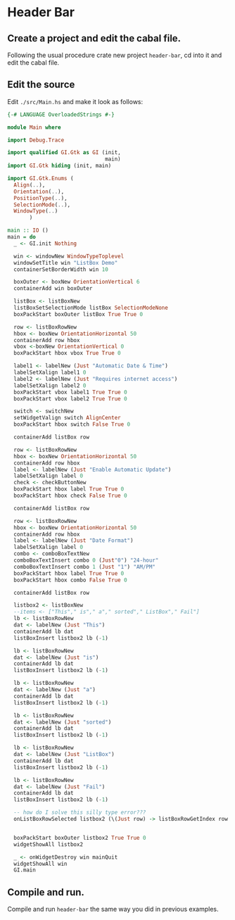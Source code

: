 * Header Bar
** Create a project and edit the cabal file.
Following the usual procedure crate new project ~header-bar~, cd into it and
edit the cabal file.
** Edit the source
Edit ~./src/Main.hs~ and make it look as follows:
#+BEGIN_SRC haskell
  {-# LANGUAGE OverloadedStrings #-}

  module Main where

  import Debug.Trace

  import qualified GI.Gtk as GI (init,
                                 main)
  import GI.Gtk hiding (init, main)

  import GI.Gtk.Enums (
    Align(..),
    Orientation(..),
    PositionType(..),
    SelectionMode(..),
    WindowType(..)
         )

  main :: IO ()
  main = do
    _ <- GI.init Nothing

    win <- windowNew WindowTypeToplevel
    windowSetTitle win "ListBox Demo"
    containerSetBorderWidth win 10

    boxOuter <- boxNew OrientationVertical 6
    containerAdd win boxOuter

    listBox <- listBoxNew
    listBoxSetSelectionMode listBox SelectionModeNone
    boxPackStart boxOuter listBox True True 0

    row <- listBoxRowNew
    hbox <- boxNew OrientationHorizontal 50
    containerAdd row hbox
    vbox <-boxNew OrientationVertical 0
    boxPackStart hbox vbox True True 0

    label1 <- labelNew (Just "Automatic Date & Time")
    labelSetXalign label1 0
    label2 <- labelNew (Just "Requires internet access")
    labelSetXalign label2 0
    boxPackStart vbox label1 True True 0
    boxPackStart vbox label2 True True 0

    switch <- switchNew
    setWidgetValign switch AlignCenter
    boxPackStart hbox switch False True 0

    containerAdd listBox row

    row <- listBoxRowNew
    hbox <- boxNew OrientationHorizontal 50
    containerAdd row hbox
    label <- labelNew (Just "Enable Automatic Update")
    labelSetXalign label 0
    check <- checkButtonNew
    boxPackStart hbox label True True 0
    boxPackStart hbox check False True 0

    containerAdd listBox row

    row <- listBoxRowNew
    hbox <- boxNew OrientationHorizontal 50
    containerAdd row hbox
    label <- labelNew (Just "Date Format")
    labelSetXalign label 0
    combo <- comboBoxTextNew
    comboBoxTextInsert combo 0 (Just"0") "24-hour"
    comboBoxTextInsert combo 1 (Just "1") "AM/PM"
    boxPackStart hbox label True True 0
    boxPackStart hbox combo False True 0

    containerAdd listBox row

    listbox2 <- listBoxNew
    --items <- ["This"," is"," a"," sorted"," ListBox"," Fail"]
    lb <- listBoxRowNew
    dat <- labelNew (Just "This")
    containerAdd lb dat
    listBoxInsert listbox2 lb (-1)

    lb <- listBoxRowNew
    dat <- labelNew (Just "is")
    containerAdd lb dat
    listBoxInsert listbox2 lb (-1)

    lb <- listBoxRowNew
    dat <- labelNew (Just "a")
    containerAdd lb dat
    listBoxInsert listbox2 lb (-1)

    lb <- listBoxRowNew
    dat <- labelNew (Just "sorted")
    containerAdd lb dat
    listBoxInsert listbox2 lb (-1)

    lb <- listBoxRowNew
    dat <- labelNew (Just "ListBox")
    containerAdd lb dat
    listBoxInsert listbox2 lb (-1)

    lb <- listBoxRowNew
    dat <- labelNew (Just "Fail")
    containerAdd lb dat
    listBoxInsert listbox2 lb (-1)

    -- how do I solve this silly type error???
    onListBoxRowSelected listbox2 (\(Just row) -> listBoxRowGetIndex row >>= print)


    boxPackStart boxOuter listbox2 True True 0
    widgetShowAll listbox2

    _ <- onWidgetDestroy win mainQuit
    widgetShowAll win
    GI.main

#+END_SRC
** Compile and run.
Compile and run ~header-bar~ the same way you did in previous examples.
